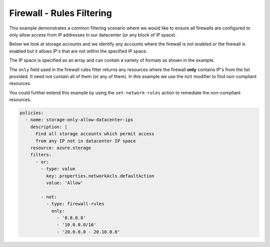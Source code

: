 Firewall - Rules Filtering
==============================================

This example demonstrates a common filtering scenario where we would
like to ensure all firewalls are configured to only allow access from
IP addresses in our datacenter (or any block of IP space).

Below we look at storage accounts and we identify any accounts where
the firewall is not enabled *or* the firewall is enabled but it allows
IP's that are not within the specified IP space.

The IP space is specified as an array and can contain a variety of formats
as shown in the example.

The ``only`` field used in the firewall rules filter returns any resources
where the firewall **only** contains IP's from the list provided.  It need
not contain all of them (or any of them).  In this example we use the ``not``
modifier to find non-compliant resources.

You could further extend this example by using the ``set-network-rules`` action
to remediate the non-compliant resources.

.. code-block:: yaml

    policies:
      - name: storage-only-allow-datacenter-ips
        description: |
          Find all storage accounts which permit access
          from any IP not in datacenter IP space
        resource: azure.storage
        filters:
          - or:
            - type: value
              key: properties.networkAcls.defaultAction
              value: 'Allow'

            - not:
              - type: firewall-rules
                only:
                  - '8.8.8.8'
                  - '10.0.0.0/16'
                  - '20.0.0.0 - 20.10.0.0'
